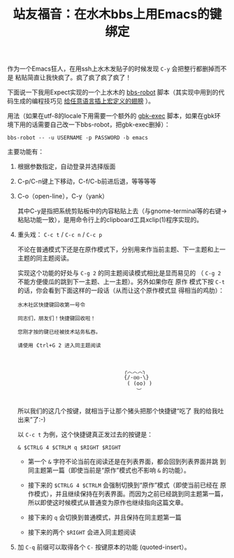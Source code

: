 #+title: 站友福音：在水木bbs上用Emacs的键绑定

作为一个Emacs狂人，在用ssh上水木发贴子的时候发现 ~C-y~ 会把整行都删掉而不是
粘贴简直让我快疯了。疯了疯了疯了疯了！

下面说一下我用Expect实现的一个上水木的 [[https://github.com/baohaojun/system-config/raw/master/bin/bbs-robot][bbs-robot]] 脚本（其实现中用到的代
码生成的编程技巧见 [[../../03/09/bhj-do-codegen.org][给任意语言插上宏定义的翅膀]] ）。

用法（如果在utf-8的locale下用需要一个额外的 [[https://github.com/baohaojun/system-config/raw/master/bin/gbk-exec][gbk-exec]] 脚本，如果在gbk环
境下用的话需要自己改一下bbs-robot，把gbk-exec删掉）：

#+BEGIN_EXAMPLE
bbs-robot -- -u USERNAME -p PASSWORD -b emacs
#+END_EXAMPLE

主要功能有：

1. 根据参数指定，自动登录并选择版面

2. C-p/C-n键上下移动，C-f/C-b前进后退，等等等等

3. C-o（open-line），C-y（yank）

   其中C-y是指把系统剪贴板中的内容粘贴上去（与gnome-terminal等的右键->
   粘贴功能一致），是用命令行上的clipboard工具xclip(1)程序实现的。

4. 重头戏： =C-c t= / =C-c n= / =C-c p=

   不论在普通模式下还是在原作模式下，分别用来作当前主题、下一主题和上一
   主题的同主题阅读。

   实现这个功能的好处与 =C-g 2= 的同主题阅读模式相比是显而易见的
   （ =C-g 2= 不能方便傻瓜的跳到下一主题、上一主题）。另外如果你在 原作
   模式下按 =C-t= 的话，你会看到下面这样的一段话（从而让这个原作模式显
   得相当的鸡肋）：
   
   #+BEGIN_EXAMPLE
                水木社区快捷键回收第一号令
   
                同志们，朋友们！快捷键回收啦！
   
                您刚才按的键已经被技术站务私吞。
   
                请使用 Ctrl+G 2 进入同主题阅读
   
   
   
                                                  ╭︿︿︿╮
                                                  {/-◎◎-\}
                                                   ( (oo) )
                                                      ︶
             
   #+END_EXAMPLE
   
   所以我们的这几个按键，就相当于让那个猪头把那个快捷键“吃了
   我的给我吐出来”了:-)
   
   以 =C-c t= 为例，这个快捷键真正发过去的按键是：

   #+BEGIN_EXAMPLE
   & $CTRLG 4 $CTRLM q $RIGHT $RIGHT
   #+END_EXAMPLE

   * 第一个 =&= 字符不论当前在阅读还是在列表界面，都会回到列表界面并跳
     到同主题第一篇（即使当前是“原作”模式也不影响 =&= 的功能）。

   * 接下来的 =$CTRLG 4 $CTRLM= 会强制切换到“原作”模式（即使当前已经在
     原作模式），并且继续保持在列表界面。而因为之前已经跳到同主题第一篇，
     所以即使这时候模式从普通变为原作也继续指向这篇文章。

   * 接下来的 =q= 会切换到普通模式，并且保持在同主题第一篇

   * 接下来的两个 =$RIGHT= 会进入同主题阅读


5. 加 =C-q= 前缀可以取得各个 =C-= 按键原本的功能 (quoted-insert）。


# bhj-tags: tool
